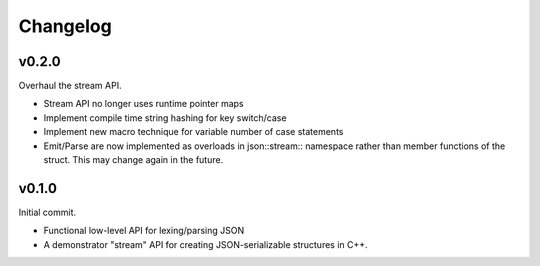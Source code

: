 =========
Changelog
=========

v0.2.0
======

Overhaul the stream API.

* Stream API no longer uses runtime pointer maps
* Implement compile time string hashing for key switch/case
* Implement new macro technique for variable number of case statements
* Emit/Parse are now implemented as overloads in json::stream:: namespace
  rather than member functions of the struct. This may change again in the
  future.

v0.1.0
======

Initial commit.

* Functional low-level API for lexing/parsing JSON
* A demonstrator "stream" API for creating JSON-serializable structures
  in C++.

